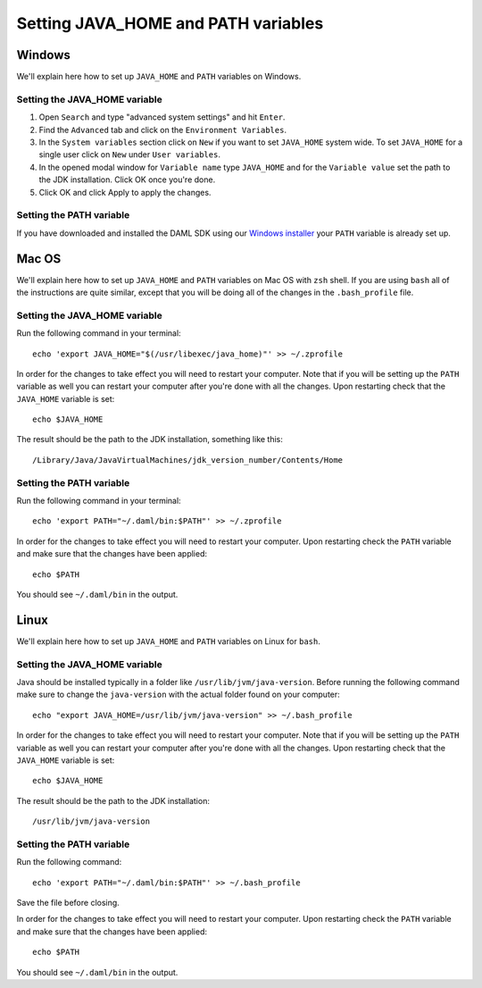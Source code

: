 .. Copyright (c) 2020 Digital Asset (Switzerland) GmbH and/or its affiliates. All rights reserved.
.. SPDX-License-Identifier: Apache-2.0

Setting JAVA_HOME and PATH variables
####################################

Windows
*******
We'll explain here how to set up ``JAVA_HOME`` and ``PATH`` variables on Windows.

Setting the JAVA_HOME variable
==============================

1. Open ``Search`` and type "advanced system settings" and hit ``Enter``.
2. Find the ``Advanced`` tab and click on the ``Environment Variables``.
3. In the ``System variables`` section click on ``New`` if you want to set ``JAVA_HOME`` system wide. To set ``JAVA_HOME`` for a single user click on ``New`` under ``User variables``.
4. In the opened modal window for ``Variable name`` type ``JAVA_HOME`` and for the ``Variable value`` set the path to the JDK installation. Click OK once you're done.
5. Click OK and click Apply to apply the changes.

Setting the PATH variable
=========================
If you have downloaded and installed the DAML SDK using our `Windows installer <https://github.com/digital-asset/daml/releases/latest>`_ your ``PATH`` variable is already set up.

Mac OS
******
We'll explain here how to set up ``JAVA_HOME`` and ``PATH`` variables on Mac OS with ``zsh`` shell.
If you are using ``bash`` all of the instructions are quite similar, except that you will be doing all of the changes
in the ``.bash_profile`` file.

Setting the JAVA_HOME variable
==============================
Run the following command in your terminal::

        echo 'export JAVA_HOME="$(/usr/libexec/java_home)"' >> ~/.zprofile

In order for the changes to take effect you will need to restart your computer. Note that if you will be setting up the
``PATH`` variable as well you can restart your computer after you're done with all the changes. Upon restarting check that
the ``JAVA_HOME`` variable is set::

        echo $JAVA_HOME

The result should be the path to the JDK installation, something like this::

        /Library/Java/JavaVirtualMachines/jdk_version_number/Contents/Home

Setting the PATH variable
=========================
Run the following command in your terminal::

        echo 'export PATH="~/.daml/bin:$PATH"' >> ~/.zprofile

In order for the changes to take effect you will need to restart your computer. Upon restarting check the ``PATH`` variable and make sure that
the changes have been applied::

        echo $PATH

You should see ``~/.daml/bin`` in the output.

Linux
*****
We'll explain here how to set up ``JAVA_HOME`` and ``PATH`` variables on Linux for ``bash``.

Setting the JAVA_HOME variable
==============================

Java should be installed typically in a folder like ``/usr/lib/jvm/java-version``. Before running the following command
make sure to change the ``java-version`` with the actual folder found on your computer::

        echo "export JAVA_HOME=/usr/lib/jvm/java-version" >> ~/.bash_profile

In order for the changes to take effect you will need to restart your computer. Note that if you will be setting up the
``PATH`` variable as well you can restart your computer after you're done with all the changes. Upon restarting check that
the ``JAVA_HOME`` variable is set::

        echo $JAVA_HOME

The result should be the path to the JDK installation::

        /usr/lib/jvm/java-version

Setting the PATH variable
=========================

Run the following command::

        echo 'export PATH="~/.daml/bin:$PATH"' >> ~/.bash_profile

Save the file before closing.

In order for the changes to take effect you will need to restart your computer. Upon restarting check the ``PATH`` variable and make sure that
the changes have been applied::

        echo $PATH

You should see ``~/.daml/bin`` in the output.
